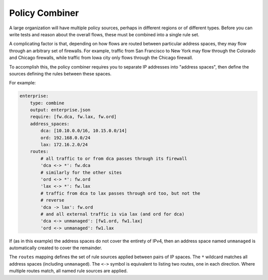 Policy Combiner
===============

A large organization will have multiple policy sources, perhaps in different
regions or of different types.  Before you can write tests and reason about the
overall flows, these must be combined into a single rule set.

A complicating factor is that, depending on how flows are routed between
particular address spaces, they may flow through an arbitrary set of firewalls.
For example, traffic from San Francisco to New York may flow through the
Colorado and Chicago firewalls, while traffic from Iowa city only flows through
the Chicago firewall.

To accomplish this, the policy combiner requires you to separate IP addresses
into "address spaces", then define the sources defining the rules between these
spaces.

For example:

.. code-block:: yaml

    enterprise:
        type: combine
        output: enterprise.json
        require: [fw.dca, fw.lax, fw.ord]
        address_spaces:
            dca: [10.10.0.0/16, 10.15.0.0/14]
            ord: 192.168.0.0/24
            lax: 172.16.2.0/24
        routes:
            # all traffic to or from dca passes through its firewall
            'dca <-> *': fw.dca
            # similarly for the other sites
            'ord <-> *': fw.ord
            'lax <-> *': fw.lax
            # traffic from dca to lax passes through ord too, but not the
            # reverse
            'dca -> lax': fw.ord
            # and all external traffic is via lax (and ord for dca)
            'dca <-> unmanaged': [fw1.ord, fw1.lax]
            'ord <-> unmanaged': fw1.lax

If (as in this example) the address spaces do not cover the entirety of IPv4, then an address space named ``unmanaged`` is automatically created to cover the remainder.

The ``routes`` mapping defines the set of rule sources applied between pairs of IP spaces.  The ``*`` wildcard matches all address spaces (including ``unmanaged``).  The ``<->`` symbol is equivalent to listing two routes, one in each direction.  Where multiple routes match, all named rule sources are applied.
